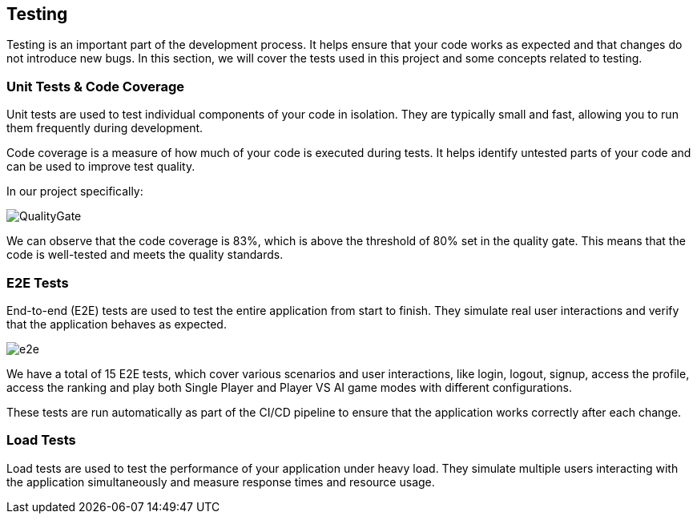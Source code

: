 ifndef::imagesdir[:imagesdir: ../images]

[[section-testing]]
== Testing

Testing is an important part of the development process. It helps ensure that your code works as expected and that changes do not introduce new bugs. In this section, we will cover the tests used in this project and some concepts related to testing.

=== Unit Tests & Code Coverage

Unit tests are used to test individual components of your code in isolation. They are typically small and fast, allowing you to run them frequently during development.

Code coverage is a measure of how much of your code is executed during tests. It helps identify untested parts of your code and can be used to improve test quality.

In our project specifically:

image:QualityGate.PNG[]

We can observe that the code coverage is 83%, which is above the threshold of 80% set in the quality gate. This means that the code is well-tested and meets the quality standards.

=== E2E Tests

End-to-end (E2E) tests are used to test the entire application from start to finish. They simulate real user interactions and verify that the application behaves as expected.

image:e2e.PNG[]

We have a total of 15 E2E tests, which cover various scenarios and user interactions, like login, logout, signup, access the profile, access the ranking and play both Single Player and Player VS AI game modes with different configurations.

These tests are run automatically as part of the CI/CD pipeline to ensure that the application works correctly after each change.

=== Load Tests

Load tests are used to test the performance of your application under heavy load. They simulate multiple users interacting with the application simultaneously and measure response times and resource usage.

